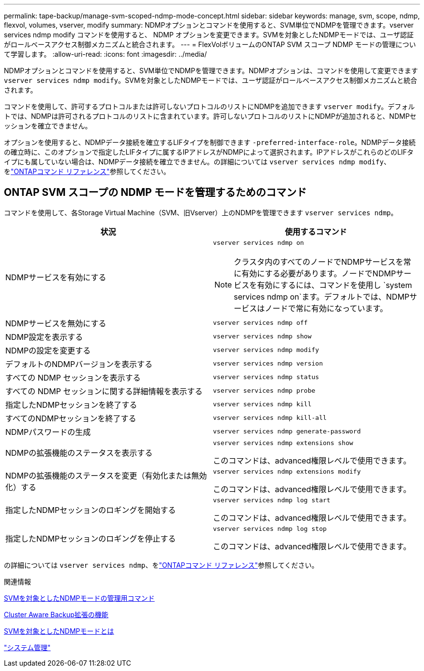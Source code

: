 ---
permalink: tape-backup/manage-svm-scoped-ndmp-mode-concept.html 
sidebar: sidebar 
keywords: manage, svm, scope, ndmp, flexvol, volumes, vserver, modify 
summary: NDMPオプションとコマンドを使用すると、SVM単位でNDMPを管理できます。vserver services ndmp modify コマンドを使用すると、 NDMP オプションを変更できます。SVMを対象としたNDMPモードでは、ユーザ認証がロールベースアクセス制御メカニズムと統合されます。 
---
= FlexVolボリュームのONTAP SVM スコープ NDMP モードの管理について学習します。
:allow-uri-read: 
:icons: font
:imagesdir: ../media/


[role="lead"]
NDMPオプションとコマンドを使用すると、SVM単位でNDMPを管理できます。NDMPオプションは、コマンドを使用して変更できます `vserver services ndmp modify`。SVMを対象としたNDMPモードでは、ユーザ認証がロールベースアクセス制御メカニズムと統合されます。

コマンドを使用して、許可するプロトコルまたは許可しないプロトコルのリストにNDMPを追加できます `vserver modify`。デフォルトでは、NDMPは許可されるプロトコルのリストに含まれています。許可しないプロトコルのリストにNDMPが追加されると、NDMPセッションを確立できません。

オプションを使用すると、NDMPデータ接続を確立するLIFタイプを制御できます `-preferred-interface-role`。NDMPデータ接続の確立時に、このオプションで指定したLIFタイプに属するIPアドレスがNDMPによって選択されます。IPアドレスがこれらのどのLIFタイプにも属していない場合は、NDMPデータ接続を確立できません。の詳細については `vserver services ndmp modify`、をlink:https://docs.netapp.com/us-en/ontap-cli/vserver-services-ndmp-modify.html["ONTAPコマンド リファレンス"^]参照してください。



== ONTAP SVM スコープの NDMP モードを管理するためのコマンド

コマンドを使用して、各Storage Virtual Machine（SVM、旧Vserver）上のNDMPを管理できます `vserver services ndmp`。

|===
| 状況 | 使用するコマンド 


 a| 
NDMPサービスを有効にする
 a| 
`vserver services ndmp on`

[NOTE]
====
クラスタ内のすべてのノードでNDMPサービスを常に有効にする必要があります。ノードでNDMPサービスを有効にするには、コマンドを使用し `system services ndmp on`ます。デフォルトでは、NDMPサービスはノードで常に有効になっています。

====


 a| 
NDMPサービスを無効にする
 a| 
`vserver services ndmp off`



 a| 
NDMP設定を表示する
 a| 
`vserver services ndmp show`



 a| 
NDMPの設定を変更する
 a| 
`vserver services ndmp modify`



 a| 
デフォルトのNDMPバージョンを表示する
 a| 
`vserver services ndmp version`



 a| 
すべての NDMP セッションを表示する
 a| 
`vserver services ndmp status`



 a| 
すべての NDMP セッションに関する詳細情報を表示する
 a| 
`vserver services ndmp probe`



 a| 
指定したNDMPセッションを終了する
 a| 
`vserver services ndmp kill`



 a| 
すべてのNDMPセッションを終了する
 a| 
`vserver services ndmp kill-all`



 a| 
NDMPパスワードの生成
 a| 
`vserver services ndmp generate-password`



 a| 
NDMPの拡張機能のステータスを表示する
 a| 
`vserver services ndmp extensions show`

このコマンドは、advanced権限レベルで使用できます。



 a| 
NDMPの拡張機能のステータスを変更（有効化または無効化）する
 a| 
`vserver services ndmp extensions modify`

このコマンドは、advanced権限レベルで使用できます。



 a| 
指定したNDMPセッションのロギングを開始する
 a| 
`vserver services ndmp log start`

このコマンドは、advanced権限レベルで使用できます。



 a| 
指定したNDMPセッションのロギングを停止する
 a| 
`vserver services ndmp log stop`

このコマンドは、advanced権限レベルで使用できます。

|===
の詳細については `vserver services ndmp`、をlink:https://docs.netapp.com/us-en/ontap-cli/search.html?q=vserver+services+ndmp["ONTAPコマンド リファレンス"^]参照してください。

.関連情報
xref:commands-manage-svm-scoped-ndmp-reference.adoc[SVMを対象としたNDMPモードの管理用コマンド]

xref:cluster-aware-backup-extension-concept.adoc[Cluster Aware Backup拡張の機能]

xref:svm-scoped-ndmp-mode-concept.adoc[SVMを対象としたNDMPモードとは]

link:../system-admin/index.html["システム管理"]
